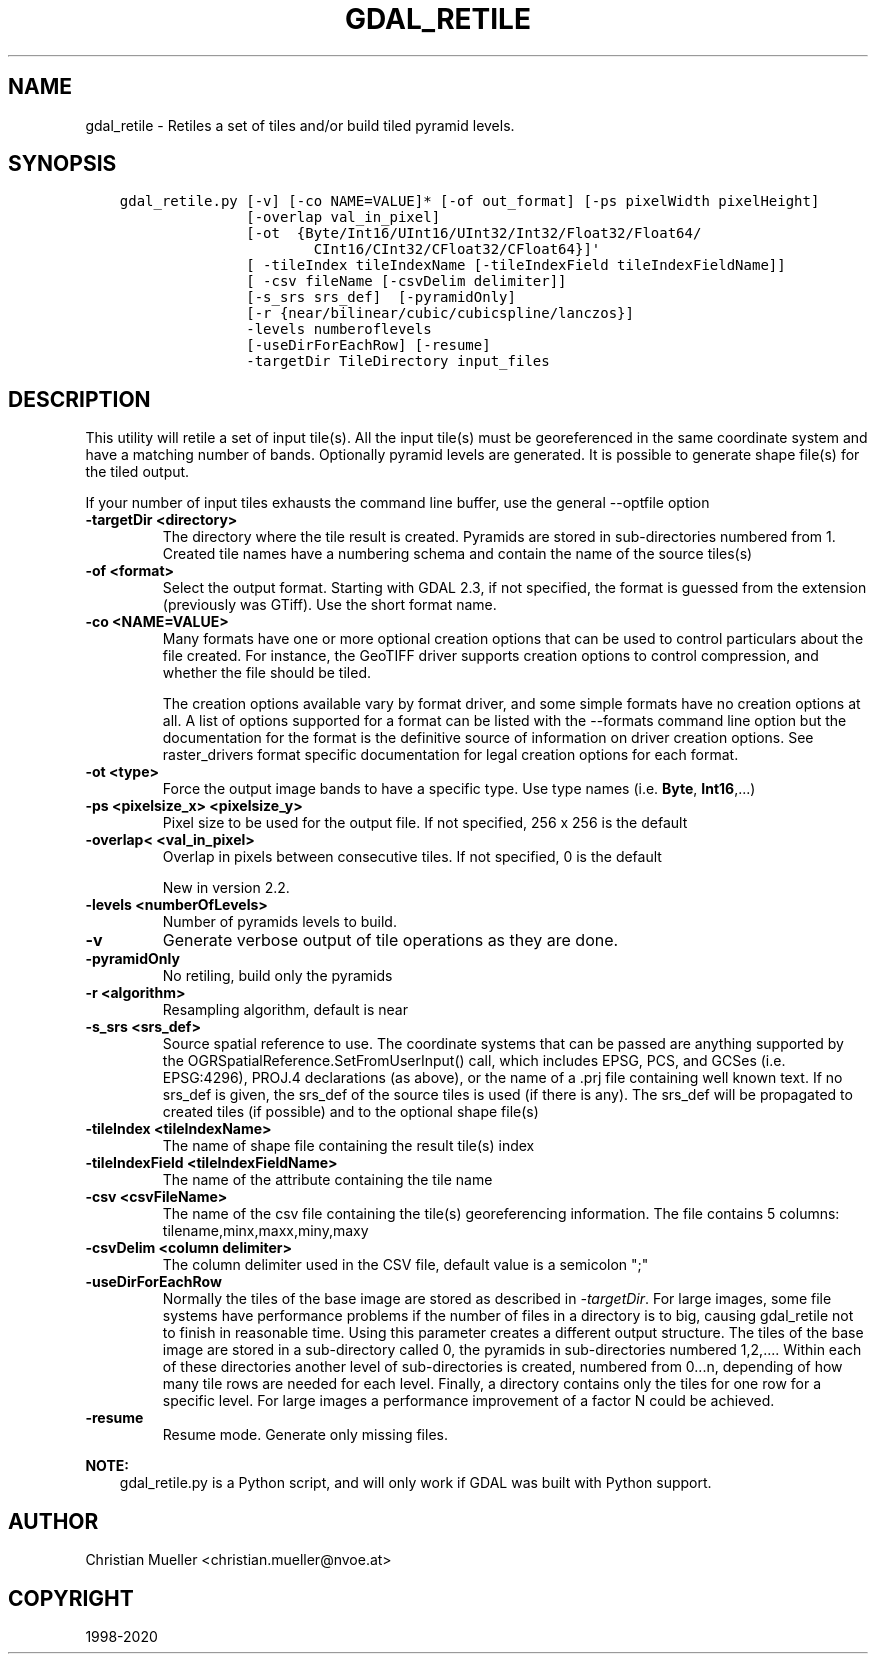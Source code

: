.\" Man page generated from reStructuredText.
.
.TH "GDAL_RETILE" "1" "Oct 20, 2020" "" "GDAL"
.SH NAME
gdal_retile \- Retiles a set of tiles and/or build tiled pyramid levels.
.
.nr rst2man-indent-level 0
.
.de1 rstReportMargin
\\$1 \\n[an-margin]
level \\n[rst2man-indent-level]
level margin: \\n[rst2man-indent\\n[rst2man-indent-level]]
-
\\n[rst2man-indent0]
\\n[rst2man-indent1]
\\n[rst2man-indent2]
..
.de1 INDENT
.\" .rstReportMargin pre:
. RS \\$1
. nr rst2man-indent\\n[rst2man-indent-level] \\n[an-margin]
. nr rst2man-indent-level +1
.\" .rstReportMargin post:
..
.de UNINDENT
. RE
.\" indent \\n[an-margin]
.\" old: \\n[rst2man-indent\\n[rst2man-indent-level]]
.nr rst2man-indent-level -1
.\" new: \\n[rst2man-indent\\n[rst2man-indent-level]]
.in \\n[rst2man-indent\\n[rst2man-indent-level]]u
..
.SH SYNOPSIS
.INDENT 0.0
.INDENT 3.5
.sp
.nf
.ft C
gdal_retile.py [\-v] [\-co NAME=VALUE]* [\-of out_format] [\-ps pixelWidth pixelHeight]
               [\-overlap val_in_pixel]
               [\-ot  {Byte/Int16/UInt16/UInt32/Int32/Float32/Float64/
                       CInt16/CInt32/CFloat32/CFloat64}]\(aq
               [ \-tileIndex tileIndexName [\-tileIndexField tileIndexFieldName]]
               [ \-csv fileName [\-csvDelim delimiter]]
               [\-s_srs srs_def]  [\-pyramidOnly]
               [\-r {near/bilinear/cubic/cubicspline/lanczos}]
               \-levels numberoflevels
               [\-useDirForEachRow] [\-resume]
               \-targetDir TileDirectory input_files
.ft P
.fi
.UNINDENT
.UNINDENT
.SH DESCRIPTION
.sp
This utility will retile a set of input tile(s). All the input tile(s) must
be georeferenced in the same coordinate system and have a matching number of bands.
Optionally pyramid levels are generated. It  is  possible to generate  shape file(s) for the tiled output.
.sp
If your number of input tiles exhausts the command line buffer, use the general
\-\-optfile option
.INDENT 0.0
.TP
.B \-targetDir <directory>
The directory where the tile result is created. Pyramids are stored
in  sub\-directories  numbered  from  1. Created tile names have a numbering
schema and contain the name of the source tiles(s)
.UNINDENT
.INDENT 0.0
.TP
.B \-of <format>
Select the output format. Starting with GDAL 2.3, if not specified, the
format is guessed from the extension (previously was GTiff). Use the short
format name.
.UNINDENT
.INDENT 0.0
.TP
.B \-co <NAME=VALUE>
Many formats have one or more optional creation options that can be
used to control particulars about the file created. For instance,
the GeoTIFF driver supports creation options to control compression,
and whether the file should be tiled.
.sp
The creation options available vary by format driver, and some
simple formats have no creation options at all. A list of options
supported for a format can be listed with the
\-\-formats
command line option but the documentation for the format is the
definitive source of information on driver creation options.
See raster_drivers format
specific documentation for legal creation options for each format.
.UNINDENT
.INDENT 0.0
.TP
.B \-ot <type>
Force the output image bands to have a specific type. Use type names
(i.e. \fBByte\fP, \fBInt16\fP,...)
.UNINDENT
.INDENT 0.0
.TP
.B \-ps <pixelsize_x> <pixelsize_y>
Pixel size to be used for the
output file.  If not specified, 256 x 256 is the default
.UNINDENT
.INDENT 0.0
.TP
.B \-overlap< <val_in_pixel>
Overlap in pixels between consecutive tiles. If not specified, 0 is the default
.sp
New in version 2.2.

.UNINDENT
.INDENT 0.0
.TP
.B \-levels <numberOfLevels>
Number of pyramids levels to build.
.UNINDENT
.INDENT 0.0
.TP
.B \-v
Generate verbose output of tile operations as they are done.
.UNINDENT
.INDENT 0.0
.TP
.B \-pyramidOnly
No retiling, build only the pyramids
.UNINDENT
.INDENT 0.0
.TP
.B \-r <algorithm>
Resampling algorithm, default is near
.UNINDENT
.INDENT 0.0
.TP
.B \-s_srs <srs_def>
Source spatial reference to use. The coordinate systems  that  can  be
passed  are  anything  supported by the OGRSpatialReference.SetFromUserInput()  call,
which  includes  EPSG, PCS, and GCSes (i.e. EPSG:4296), PROJ.4 declarations (as above),
or the name of a .prj file containing well known text.
If  no  srs_def  is  given,  the srs_def  of the source tiles is used (if there is any).
The srs_def will be propagated to created tiles (if possible) and  to  the  optional
shape file(s)
.UNINDENT
.INDENT 0.0
.TP
.B \-tileIndex <tileIndexName>
The name of shape file containing the result tile(s) index
.UNINDENT
.INDENT 0.0
.TP
.B \-tileIndexField <tileIndexFieldName>
The name of the attribute containing the tile name
.UNINDENT
.INDENT 0.0
.TP
.B \-csv <csvFileName>
The name of the csv file containing the tile(s) georeferencing information.
The file contains 5 columns: tilename,minx,maxx,miny,maxy
.UNINDENT
.INDENT 0.0
.TP
.B \-csvDelim <column delimiter>
The column delimiter used in the CSV file, default value is a semicolon ";"
.UNINDENT
.INDENT 0.0
.TP
.B \-useDirForEachRow
Normally the tiles of the base image are stored as described in \fI\%\-targetDir\fP\&.
For large images, some file systems have performance problems if the number of files
in a directory is to big, causing gdal_retile not to finish in reasonable time.
Using this parameter creates a different output structure. The tiles of the base image
are stored in a sub\-directory called 0, the pyramids in sub\-directories numbered 1,2,....
Within each of these directories another level of sub\-directories is created, numbered from
0...n, depending of how many tile rows are needed for each level. Finally, a directory contains
only the tiles for one row for a specific level. For large images a performance improvement
of a factor N could be achieved.
.UNINDENT
.INDENT 0.0
.TP
.B \-resume
Resume mode. Generate only missing files.
.UNINDENT
.sp
\fBNOTE:\fP
.INDENT 0.0
.INDENT 3.5
gdal_retile.py is a Python script, and will only work if GDAL was built
with Python support.
.UNINDENT
.UNINDENT
.SH AUTHOR
Christian Mueller <christian.mueller@nvoe.at>
.SH COPYRIGHT
1998-2020
.\" Generated by docutils manpage writer.
.
